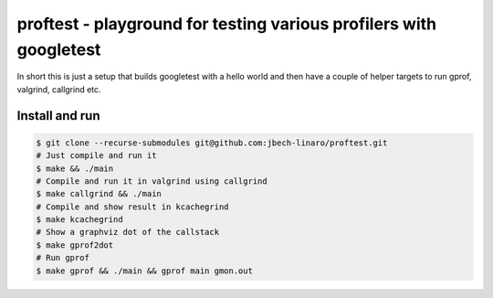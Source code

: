 ###################################################################
proftest - playground for testing various profilers with googletest
###################################################################

In short this is just a setup that builds googletest with a hello world and then
have a couple of helper targets to run gprof, valgrind, callgrind etc.

Install and run
***************

.. code-block:: bash

    $ git clone --recurse-submodules git@github.com:jbech-linaro/proftest.git
    # Just compile and run it
    $ make && ./main
    # Compile and run it in valgrind using callgrind
    $ make callgrind && ./main
    # Compile and show result in kcachegrind
    $ make kcachegrind
    # Show a graphviz dot of the callstack
    $ make gprof2dot
    # Run gprof
    $ make gprof && ./main && gprof main gmon.out

